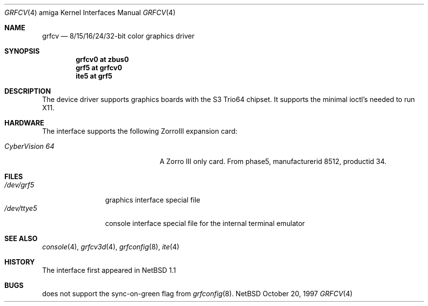 .\"	$NetBSD: grfcv.4,v 1.1 1997/10/20 14:24:38 veego Exp $
.\"
.\" Copyright (c) 1997 The NetBSD Foundation, Inc.
.\" All rights reserved.
.\"
.\" Redistribution and use in source and binary forms, with or without
.\" modification, are permitted provided that the following conditions
.\" are met:
.\" 1. Redistributions of source code must retain the above copyright
.\"    notice, this list of conditions and the following disclaimer.
.\" 2. Redistributions in binary form must reproduce the above copyright
.\"    notice, this list of conditions and the following disclaimer in the
.\"    documentation and/or other materials provided with the distribution.
.\" 3. All advertising materials mentioning features or use of this software
.\"    must display the following acknowledgement:
.\"        This product includes software developed by the NetBSD
.\"        Foundation, Inc. and its contributors.
.\" 4. Neither the name of The NetBSD Foundation nor the names of its
.\"    contributors may be used to endorse or promote products derived
.\"    from this software without specific prior written permission.
.\"
.\" THIS SOFTWARE IS PROVIDED BY THE NETBSD FOUNDATION, INC. AND CONTRIBUTORS
.\" ``AS IS'' AND ANY EXPRESS OR IMPLIED WARRANTIES, INCLUDING, BUT NOT LIMITED
.\" TO, THE IMPLIED WARRANTIES OF MERCHANTABILITY AND FITNESS FOR A PARTICULAR
.\" PURPOSE ARE DISCLAIMED.  IN NO EVENT SHALL THE FOUNDATION OR CONTRIBUTORS
.\" BE LIABLE FOR ANY DIRECT, INDIRECT, INCIDENTAL, SPECIAL, EXEMPLARY, OR
.\" CONSEQUENTIAL DAMAGES (INCLUDING, BUT NOT LIMITED TO, PROCUREMENT OF
.\" SUBSTITUTE GOODS OR SERVICES; LOSS OF USE, DATA, OR PROFITS; OR BUSINESS
.\" INTERRUPTION) HOWEVER CAUSED AND ON ANY THEORY OF LIABILITY, WHETHER IN
.\" CONTRACT, STRICT LIABILITY, OR TORT (INCLUDING NEGLIGENCE OR OTHERWISE)
.\" ARISING IN ANY WAY OUT OF THE USE OF THIS SOFTWARE, EVEN IF ADVISED OF THE
.\" POSSIBILITY OF SUCH DAMAGE.
.\"
.Dd October 20, 1997
.Dt GRFCV 4 amiga
.Os NetBSD
.Sh NAME
.Nm grfcv
.Nd 8/15/16/24/32-bit color graphics driver
.Sh SYNOPSIS
.Cd "grfcv0 at zbus0"
.Cd "grf5 at grfcv0"
.Cd "ite5 at grf5"
.Sh DESCRIPTION
The 
.Nm ""
device driver supports graphics boards with the S3 Trio64 chipset.
It supports the minimal ioctl's needed to run X11.
.Sh HARDWARE
The
.Nm ""
interface supports the following ZorroIII expansion card:
.Bl -tag -width "xxxxxxxxxxxxxx" -offset indent
.It Em CyberVision 64
A Zorro III only card. From phase5, manufacturerid 8512, productid 34.
.El
.Sh FILES
.Bl -tag -width "xxxxxxxxxx" -compact
.It Pa /dev/grf5
graphics interface special file
.It Pa /dev/ttye5
console interface special file for the internal terminal emulator
.El
.Sh SEE ALSO
.Xr console 4 ,
.Xr grfcv3d 4 ,
.Xr grfconfig 8 ,
.Xr ite 4
.Sh HISTORY
The
.Nm ""
interface first appeared in
.Nx 1.1
.Pp
.Sh BUGS
.Nm ""
does not support the sync-on-green flag from
.Xr grfconfig 8 .
